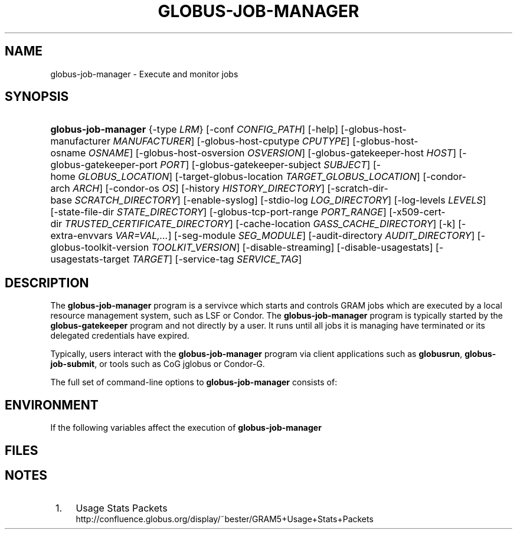 '\" t
.\"     Title: globus-job-manager
.\"    Author: [FIXME: author] [see http://docbook.sf.net/el/author]
.\" Generator: DocBook XSL Stylesheets v1.75.2 <http://docbook.sf.net/>
.\"      Date: 10/21/2009
.\"    Manual: GRAM5 Commands
.\"    Source: University of Chicago
.\"  Language: English
.\"
.TH "GLOBUS\-JOB\-MANAGER" "8" "10/21/2009" "University of Chicago" "GRAM5 Commands"
.\" -----------------------------------------------------------------
.\" * set default formatting
.\" -----------------------------------------------------------------
.\" disable hyphenation
.nh
.\" disable justification (adjust text to left margin only)
.ad l
.\" -----------------------------------------------------------------
.\" * MAIN CONTENT STARTS HERE *
.\" -----------------------------------------------------------------
.SH "NAME"
globus-job-manager \- Execute and monitor jobs
.SH "SYNOPSIS"
.HP \w'\fBglobus\-job\-manager\fR\ 'u
\fBglobus\-job\-manager\fR {\-type\ \fILRM\fR} [\-conf\ \fICONFIG_PATH\fR] [\-help] [\-globus\-host\-manufacturer\ \fIMANUFACTURER\fR] [\-globus\-host\-cputype\ \fICPUTYPE\fR] [\-globus\-host\-osname\ \fIOSNAME\fR] [\-globus\-host\-osversion\ \fIOSVERSION\fR] [\-globus\-gatekeeper\-host\ \fIHOST\fR] [\-globus\-gatekeeper\-port\ \fIPORT\fR] [\-globus\-gatekeeper\-subject\ \fISUBJECT\fR] [\-home\ \fIGLOBUS_LOCATION\fR] [\-target\-globus\-location\ \fITARGET_GLOBUS_LOCATION\fR] [\-condor\-arch\ \fIARCH\fR] [\-condor\-os\ \fIOS\fR] [\-history\ \fIHISTORY_DIRECTORY\fR] [\-scratch\-dir\-base\ \fISCRATCH_DIRECTORY\fR] [\-enable\-syslog] [\-stdio\-log\ \fILOG_DIRECTORY\fR] [\-log\-levels\ \fILEVELS\fR] [\-state\-file\-dir\ \fISTATE_DIRECTORY\fR] [\-globus\-tcp\-port\-range\ \fIPORT_RANGE\fR] [\-x509\-cert\-dir\ \fITRUSTED_CERTIFICATE_DIRECTORY\fR] [\-cache\-location\ \fIGASS_CACHE_DIRECTORY\fR] [\-k] [\-extra\-envvars\ \fIVAR=VAL,\&.\&.\&.\fR] [\-seg\-module\ \fISEG_MODULE\fR] [\-audit\-directory\ \fIAUDIT_DIRECTORY\fR] [\-globus\-toolkit\-version\ \fITOOLKIT_VERSION\fR] [\-disable\-streaming] [\-disable\-usagestats] [\-usagestats\-target\ \fITARGET\fR] [\-service\-tag\ \fISERVICE_TAG\fR]
.SH "DESCRIPTION"
.PP
The
\fBglobus\-job\-manager\fR
program is a servivce which starts and controls GRAM jobs which are executed by a local resource management system, such as LSF or Condor\&. The
\fBglobus\-job\-manager\fR
program is typically started by the
\fBglobus\-gatekeeper\fR
program and not directly by a user\&. It runs until all jobs it is managing have terminated or its delegated credentials have expired\&.
.PP
Typically, users interact with the
\fBglobus\-job\-manager\fR
program via client applications such as
\fBglobusrun\fR,
\fBglobus\-job\-submit\fR, or tools such as CoG jglobus or Condor\-G\&.
.PP
The full set of command\-line options to
\fBglobus\-job\-manager\fR
consists of:
.TS
allbox tab(:);
l l
l l
l l
l l
l l
l l
l l
l l
l l
l l
l l
l l
l l
l l
l l
l l
l l
l l
l l
l l
l l
l l
l l
l l
l l
l l
l l
l l
l l
l l
l l
l l.
T{
\-help
T}:T{
Display a help message to standard error and exit
T}
T{
\-type \fILRM\fR
T}:T{
Execute jobs using the local resource manager named \fILRM\fR\&.
T}
T{
\-conf \fICONFIG_PATH\fR
T}:T{
Read additional command\-line arguments from the file \fICONFIG_PATH\fR\&. If present, this must be the first command\-line argument to the \fBglobus\-job\-manager\fR program\&.
T}
T{
\-globus\-host\-manufacturer
                        \fIMANUFACTURER\fR
T}:T{
Indicate the manufacturer of the system which the jobs will execute on\&. This parameter sets the value of the \fI$(GLOBUS_HOST_MANUFACTURER)\fR RSL substitution to \fIMANUFACTURER\fR
T}
T{
\-globus\-host\-cputype \fICPUTYPE\fR
T}:T{
Indicate the CPU type of the system which the jobs will execute on\&. This parameter sets the value of the \fI$(GLOBUS_HOST_CPUTYPE)\fR RSL substitution to \fICPUTYPE\fR
T}
T{
\-globus\-host\-osname \fIOSNAME\fR
T}:T{
Indicate the operating system type of the system which the jobs will execute on\&. This parameter sets the value of the \fI$(GLOBUS_HOST_OSNAME)\fR RSL substitution to \fIOSNAME\fR
T}
T{
\-globus\-host\-osversion \fIOSVERSION\fR
T}:T{
Indicate the operating system version of the system which the jobs will execute on\&. This parameter sets the value of the \fI$(GLOBUS_HOST_OSVERSION)\fR RSL substitution to \fIOSVERSION\fR
T}
T{
\-globus\-gatekeeper\-host \fIHOST\fR
T}:T{
Indicate the host name of the machine which the job was submitted to\&. This parameter sets the value of the \fI$(GLOBUS_GATEKEEPER_HOST)\fR RSL substitution to \fIHOST\fR
T}
T{
\-globus\-gatekeeper\-port \fIPORT\fR
T}:T{
Indicate the TCP port number of gatekeeper to which jobs are submitted to\&. This parameter sets the value of the \fI$(GLOBUS_GATEKEEPER_PORT)\fR RSL substitution to \fIPORT\fR
T}
T{
\-globus\-gatekeeper\-subject \fISUBJECT\fR
T}:T{
Indicate the X\&.509 identity of the gatekeeper to which jobs are submitted to\&. This parameter sets the value of the \fI$(GLOBUS_GATEKEEPER_SUBJECT)\fR RSL substitution to \fIPORT\fR
T}
T{
\-home \fIGLOBUS_LOCATION\fR
T}:T{
Indicate the path where the Globus Toolkit(r) is installed on the service node\&. This is used by the job manager to locate its support and configuration files\&.
T}
T{
\-target\-globus\-location \fITARGET_GLOBUS_LOCATION\fR
T}:T{
Indicate the path where the Globus Toolkit(r) is installed on the execution host\&. If this is omitted, the value specified as a parameter to \fB\-home\fR is used\&. This parameter sets the value of the \fI$(GLOBUS_LOCATION)\fR RSL substitution to \fITARGET_GLOBUS_LOCATION\fR
T}
T{
\-history \fIHISTORY_DIRECTORY\fR
T}:T{
Configure the job manager to write job history files to \fIHISTORY_DIRECTORY\fR\&. These files are described in the FILES section below\&.
T}
T{
\-scratch\-dir\-base \fISCRATCH_DIRECTORY\fR
T}:T{
Configure the job manager to use \fISCRATCH_DIRECTORY\fR as the default scratch directory root if a relative path is specified in the job RSL\'s \fIscratch_dir\fR attribute\&.
T}
T{
\-enable\-syslog
T}:T{
Configure the job manager to write log messages via syslog\&. Logging is further controlled by the argument to the \fB\-log\-levels\fR parameter described below\&.
T}
T{
\-stdio\-log \fILOG_DIRECTORY\fR
T}:T{
Configure the job manager to write log messages to files  in the \fILOG_DIRECTORY\fR directory\&. Files will be named \fILOG_DIRECTORY\fR/gram_\fIYYYYMMDD\fR\&.log\&. Logging is further controlled by the argument to the \fB\-log\-levels\fR parameter described below\&.
T}
T{
\-log\-levels \fILEVELS\fR
T}:T{
Configure the job manager to write log messages of certain levels to syslog and/or log files\&. The available log levels are FATAL, ERROR, WARN, INFO, DEBUG, and TRACE\&. Multiple values can be combined with the | character\&. The default value of logging when enabled is FATAL|ERROR\&.
T}
T{
\-state\-file\-dir \fISTATE_DIRECTORY\fR
T}:T{
Configure the job manager to write state files to \fISTATE_DIRECTORY\fR\&. If not specified, the job manager uses the default of \fI$GLOBUS_LOCATION\fR/tmp/gram_job_state/\&. This directory must be writable by all users and be on a file system which supports POSIX advisory file locks\&.
T}
T{
\-globus\-tcp\-port\-range \fIPORT_RANGE\fR
T}:T{
Configure the job manager to restrict its TCP/IP communication to use ports in the range described by \fIPORT_RANGE\fR\&. This value is also made available in the job environment via the \fIGLOBUS_TCP_PORT_RANGE\fR environment variable\&.
T}
T{
\-x509\-cert\-dir \fITRUSTED_CERTIFICATE_DIRECTORY\fR
T}:T{
Configure the job manager to search \fITRUSTED_CERTIFICATE_DIRECTORY\fR for its list of trusted CA certificates and their signing policies\&. This value is also made available in the job environment via the \fIX509_CERT_DIR\fR environment variable\&.
T}
T{
\-cache\-location \fIGASS_CACHE_DIRECTORY\fR
T}:T{
Configure the job manager to use the path \fIGASS_CACHE_DIRECTORY\fR for its temporary GASS\-cache files\&. This value is also made available in the job environment via the \fIGLOBUS_GASS_CACHE_DEFAULT\fR environment variable\&.
T}
T{
\-k
T}:T{
Configure the job manager to assume it is using Kerberos for authentication instead of X\&.509 certificates\&. This disables some certificate\-specific processing in the job manager\&.
T}
T{
\-extra\-envvars \fIVAR=VAL,\&.\&.\&.\fR
T}:T{
Configure the job manager to define a set of environment variables in the job environment beyond those defined in the base job environment\&. The format of the parameter to this argument is a comma\-separated sequence of VAR=VAL pairs, where VAR is the variable name and VAL is the variables value\&.
T}
T{
\-seg\-module \fISEG_MODULE\fR
T}:T{
Configure the job manager to use the schedule event generator module named by \fISEG_MODULE\fR to detect job state changes events from the local resource manager, in place of the less efficient polling operations used in GT2\&. To use this, one instance of the \fBglobus\-job\-manager\-event\-generator\fR must be running to process events for the LRM into a generic format that the job manager can parse\&.
T}
T{
\-audit\-directory \fIAUDIT_DIRECTORY\fR
T}:T{
Configure the job manager to write audit records to the directory named by \fIAUDIT_DIRECTORY\fR\&. This records can be loaded into a database using the \fBglobus\-gram\-audit\fR program\&.
T}
T{
\-globus\-toolkit\-version \fITOOLKIT_VERSION\fR
T}:T{
Configure the job manager to use \fITOOLKIT_VERSION\fR as the version for audit and usage stats records\&.
T}
T{
\-service\-tag \fISERVICE_TAG\fR
T}:T{
Configure the job manager to use \fISERVICE_TAG\fR as a unique identifier to allow multiple GRAM instances to use the same job state directories without interfering with each other\'s jobs\&. If not set, the value untagged will be used\&.
T}
T{
\-disable\-streaming
T}:T{
Configure the job manager to disable file streaming\&. This is propagated to the LRM script interface but has no effect in GRAM5\&.
T}
T{
\-disable\-usagestats
T}:T{
Disable sending of any usage stats data, even if \fB\-usagestats\-target\fR is present in the configuration\&.
T}
T{
\-usagestats\-target \fITARGET\fR
T}:T{
Send usage packets to a data collection service for analysis\&. The \fITARGET\fR string consists of a comma\-separated list of HOST:PORT combinations, each contaiing an optional list of data to send\&. See \m[blue]\fBUsage Stats Packets\fR\m[]\&\s-2\u[1]\d\s+2 for more information about the tags\&. Special tag strings of all (which enables all tags) and default may be used, or a sequence of characters for the various tags\&.
T}
T{
\-condor\-arch \fIARCH\fR
T}:T{
Set the architecture specification for condor jobs to be \fIARCH\fR in job classified ads generated by the GRAM5 codnor LRM script\&. This is required for the condor LRM but ignored for all others\&.
T}
T{
\-condor\-os \fIOS\fR
T}:T{
Set the operating system specification for condor jobs to be \fIOS\fR in job classified ads generated by the GRAM5 codnor LRM script\&. This is required for the condor LRM but ignored for all others\&.
T}
.TE
.sp 1
.SH "ENVIRONMENT"
.PP
If the following variables affect the execution of
\fBglobus\-job\-manager\fR
.TS
allbox tab(:);
l l
l l
l l
l l
l l
l l
l l
l l
l l
l l
l l
l l.
T{
HOME
T}:T{
User\'s home directory\&.
T}
T{
LOGNAME
T}:T{
User\'s name\&.
T}
T{
JOBMANAGER_SYSLOG_ID
T}:T{
String to prepend to syslog audit messages\&.
T}
T{
JOBMANAGER_SYSLOG_FAC
T}:T{
Facility to log syslog audit messages as\&.
T}
T{
JOBMANAGER_SYSLOG_LVL
T}:T{
Priority level to use for syslog audit messages\&.
T}
T{
GATEKEEPER_JM_ID
T}:T{
Job manager ID to be used in syslog audit records\&.
T}
T{
GATEKEEPER_PEER
T}:T{
Peer information to be used in syslog audit records
T}
T{
GLOBUS_ID
T}:T{
Credential information to be used in syslog audit records
T}
T{
GLOBUS_JOB_MANAGER_SLEEP
T}:T{
Time (in seconds) to sleep when the job manager is started\&. [For debugging purposes only]
T}
T{
GRID_SECURITY_HTTP_BODY_FD
T}:T{
File descriptor of an open file which contains the initial job request and to which the initial job reply should be sent\&. This file descriptor is inherited from the \fBglobus\-gatekeeper\fR\&.
T}
T{
X509_USER_PROXY
T}:T{
Path to the X\&.509 user proxy which was delegated by the client to the \fBglobus\-gatekeeper\fR program to be used by the job manager\&.
T}
T{
GRID_SECURITY_CONTEXT_FD
T}:T{
File descriptor containing an exported security context that the job manager should use to reply to the client which submitted the job\&.
T}
.TE
.sp 1
.SH "FILES"
.PP
.TS
allbox tab(:);
l l
l l
l l
l l
l l
l l
l l
l l
l l
l l
l l
l l
l l.
T{
\fB$HOME\fR/\&.globus/job/\fIHOSTNAME\fR/\fILRM\fR\&.\fITAG\fR\&.\fIred\fR
T}:T{
Job manager delegated user credential\&.
T}
T{
\fB$HOME\fR/\&.globus/job/\fIHOSTNAME\fR/\fILRM\fR\&.\fITAG\fR\&.\fIlock\fR
T}:T{
Job manager state lock file\&.
T}
T{
\fB$HOME\fR/\&.globus/job/\fIHOSTNAME\fR/\fILRM\fR\&.\fITAG\fR\&.\fIpid\fR
T}:T{
Job manager pid file\&.
T}
T{
\fB$HOME\fR/\&.globus/job/\fIHOSTNAME\fR/\fILRM\fR\&.\fITAG\fR\&.\fIsock\fR
T}:T{
Job manager socket for inter\-job manager communications\&.
T}
T{
\fB$HOME\fR/\&.globus/job/\fIHOSTNAME\fR/\fIJOB_ID\fR/
T}:T{
Job\-specific state directory\&.
T}
T{
\fB$HOME\fR/\&.globus/job/\fIHOSTNAME\fR/\fIJOB_ID\fR/stdin
T}:T{
Standard input which has been staged from a remote URL\&.
T}
T{
\fB$HOME\fR/\&.globus/job/\fIHOSTNAME\fR/\fIJOB_ID\fR/stdout
T}:T{
Standard output which will be staged from a remote URL\&.
T}
T{
\fB$HOME\fR/\&.globus/job/\fIHOSTNAME\fR/\fIJOB_ID\fR/stderr
T}:T{
Standard error which will be staged from a remote URL\&.
T}
T{
\fB$HOME\fR/\&.globus/job/\fIHOSTNAME\fR/\fIJOB_ID\fR/x509_user_proxy
T}:T{
Job\-specific delegated credential\&.
T}
T{
\fB$GLOBUS_LOCATION\fR/tmp/gram_job_state/job\&.\fIHOSTNAME\fR\&.\fIJOB_ID\fR
T}:T{
Job state file\&.
T}
T{
\fB$GLOBUS_LOCATION\fR/tmp/gram_job_state/job\&.\fIHOSTNAME\fR\&.\fIJOB_ID\fR\&.lock
T}:T{
Job state lock file\&. In most cases this will be a symlink to the job manager lock file\&.
T}
T{
\fB$GLOBUS_LOCATION\fR/etc/globus\-job\-manager\&.conf
T}:T{
Default location of the global job manager configuration file\&.
T}
T{
\fB$GLOBUS_LOCATION\fR/etc/grid\-services/jobmanager\-\fILRM\fR
T}:T{
Default location of the LRM\-specific gatekeeper configuration file\&.
T}
.TE
.sp 1
.SH "NOTES"
.IP " 1." 4
Usage Stats Packets
.RS 4
\%http://confluence.globus.org/display/~bester/GRAM5+Usage+Stats+Packets
.RE
